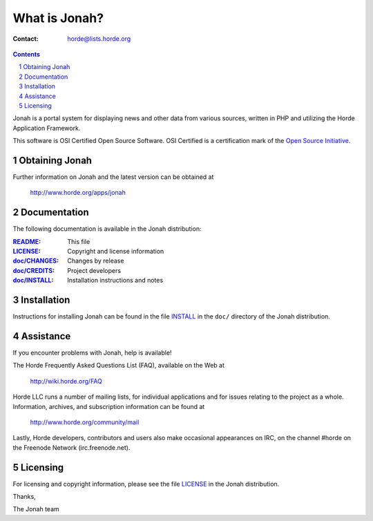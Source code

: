 ================
 What is Jonah?
================

:Contact: horde@lists.horde.org

.. contents:: Contents
.. section-numbering::

Jonah is a portal system for displaying news and other data from various
sources, written in PHP and utilizing the Horde Application Framework.

This software is OSI Certified Open Source Software. OSI Certified is a
certification mark of the `Open Source Initiative`_.

.. _`Open Source Initiative`: http://www.opensource.org/


Obtaining Jonah
===============

Further information on Jonah and the latest version can be obtained at

  http://www.horde.org/apps/jonah


Documentation
=============

The following documentation is available in the Jonah distribution:

:README_:           This file
:LICENSE_:          Copyright and license information
:`doc/CHANGES`_:    Changes by release
:`doc/CREDITS`_:    Project developers
:`doc/INSTALL`_:    Installation instructions and notes


Installation
============

Instructions for installing Jonah can be found in the file INSTALL_ in the
``doc/`` directory of the Jonah distribution.


Assistance
==========

If you encounter problems with Jonah, help is available!

The Horde Frequently Asked Questions List (FAQ), available on the Web at

  http://wiki.horde.org/FAQ

Horde LLC runs a number of mailing lists, for individual applications
and for issues relating to the project as a whole. Information, archives, and
subscription information can be found at

  http://www.horde.org/community/mail

Lastly, Horde developers, contributors and users also make occasional
appearances on IRC, on the channel #horde on the Freenode Network
(irc.freenode.net).


Licensing
=========

For licensing and copyright information, please see the file LICENSE_ in the
Jonah distribution.

Thanks,

The Jonah team


.. _README: README.rst
.. _LICENSE: http://www.horde.org/licenses/apache
.. _doc/CHANGES: doc/CHANGES
.. _doc/CREDITS: doc/CREDITS
.. _INSTALL:
.. _doc/INSTALL: doc/INSTALL
